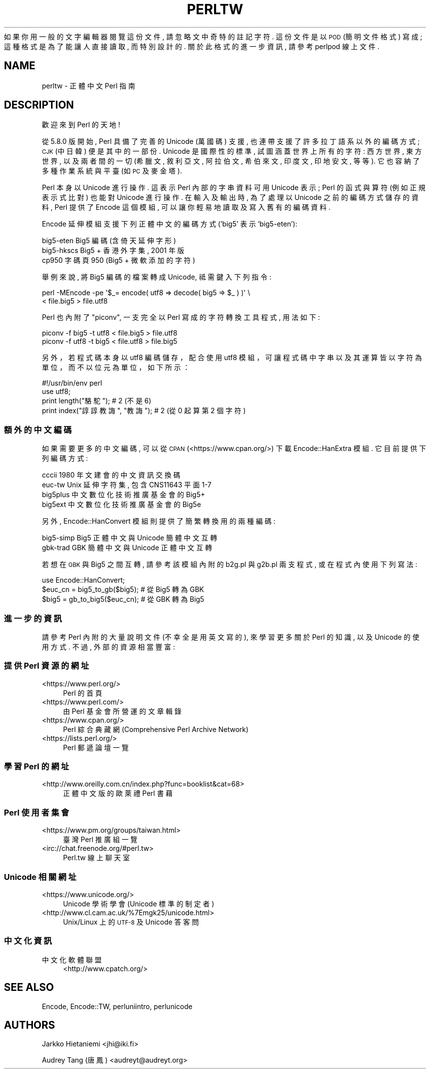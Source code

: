 .\" Automatically generated by Pod::Man 4.14 (Pod::Simple 3.43)
.\"
.\" Standard preamble:
.\" ========================================================================
.de Sp \" Vertical space (when we can't use .PP)
.if t .sp .5v
.if n .sp
..
.de Vb \" Begin verbatim text
.ft CW
.nf
.ne \\$1
..
.de Ve \" End verbatim text
.ft R
.fi
..
.\" Set up some character translations and predefined strings.  \*(-- will
.\" give an unbreakable dash, \*(PI will give pi, \*(L" will give a left
.\" double quote, and \*(R" will give a right double quote.  \*(C+ will
.\" give a nicer C++.  Capital omega is used to do unbreakable dashes and
.\" therefore won't be available.  \*(C` and \*(C' expand to `' in nroff,
.\" nothing in troff, for use with C<>.
.tr \(*W-
.ds C+ C\v'-.1v'\h'-1p'\s-2+\h'-1p'+\s0\v'.1v'\h'-1p'
.ie n \{\
.    ds -- \(*W-
.    ds PI pi
.    if (\n(.H=4u)&(1m=24u) .ds -- \(*W\h'-12u'\(*W\h'-12u'-\" diablo 10 pitch
.    if (\n(.H=4u)&(1m=20u) .ds -- \(*W\h'-12u'\(*W\h'-8u'-\"  diablo 12 pitch
.    ds L" ""
.    ds R" ""
.    ds C` ""
.    ds C' ""
'br\}
.el\{\
.    ds -- \|\(em\|
.    ds PI \(*p
.    ds L" ``
.    ds R" ''
.    ds C`
.    ds C'
'br\}
.\"
.\" Escape single quotes in literal strings from groff's Unicode transform.
.ie \n(.g .ds Aq \(aq
.el       .ds Aq '
.\"
.\" If the F register is >0, we'll generate index entries on stderr for
.\" titles (.TH), headers (.SH), subsections (.SS), items (.Ip), and index
.\" entries marked with X<> in POD.  Of course, you'll have to process the
.\" output yourself in some meaningful fashion.
.\"
.\" Avoid warning from groff about undefined register 'F'.
.de IX
..
.nr rF 0
.if \n(.g .if rF .nr rF 1
.if (\n(rF:(\n(.g==0)) \{\
.    if \nF \{\
.        de IX
.        tm Index:\\$1\t\\n%\t"\\$2"
..
.        if !\nF==2 \{\
.            nr % 0
.            nr F 2
.        \}
.    \}
.\}
.rr rF
.\" ========================================================================
.\"
.IX Title "PERLTW 1"
.TH PERLTW 1 "2022-10-18" "perl v5.36.0" "Perl Programmers Reference Guide"
.\" For nroff, turn off justification.  Always turn off hyphenation; it makes
.\" way too many mistakes in technical documents.
.if n .ad l
.nh
如果你用一般的文字編輯器閱覽這份文件, 請忽略文中奇特的註記字符.
這份文件是以 \s-1POD\s0 (簡明文件格式) 寫成; 這種格式是為了能讓人直接讀取,
而特別設計的. 關於此格式的進一步資訊, 請參考 perlpod 線上文件.
.SH "NAME"
perltw \- 正體中文 Perl 指南
.SH "DESCRIPTION"
.IX Header "DESCRIPTION"
歡迎來到 Perl 的天地!
.PP
從 5.8.0 版開始, Perl 具備了完善的 Unicode (萬國碼) 支援,
也連帶支援了許多拉丁語系以外的編碼方式; \s-1CJK\s0 (中日韓) 便是其中的一部份.
Unicode 是國際性的標準, 試圖涵蓋世界上所有的字符: 西方世界, 東方世界,
以及兩者間的一切 (希臘文, 敘利亞文, 阿拉伯文, 希伯來文, 印度文,
印地安文, 等等). 它也容納了多種作業系統與平臺 (如 \s-1PC\s0 及麥金塔).
.PP
Perl 本身以 Unicode 進行操作. 這表示 Perl 內部的字串資料可用 Unicode
表示; Perl 的函式與算符 (例如正規表示式比對) 也能對 Unicode 進行操作.
在輸入及輸出時, 為了處理以 Unicode 之前的編碼方式儲存的資料, Perl
提供了 Encode 這個模組, 可以讓你輕易地讀取及寫入舊有的編碼資料.
.PP
Encode 延伸模組支援下列正體中文的編碼方式 ('big5' 表示 'big5\-eten'):
.PP
.Vb 3
\&    big5\-eten   Big5 編碼 (含倚天延伸字形)
\&    big5\-hkscs  Big5 + 香港外字集, 2001 年版
\&    cp950       字碼頁 950 (Big5 + 微軟添加的字符)
.Ve
.PP
舉例來說, 將 Big5 編碼的檔案轉成 Unicode, 祗需鍵入下列指令:
.PP
.Vb 2
\&    perl \-MEncode \-pe \*(Aq$_= encode( utf8 => decode( big5 => $_ ) )\*(Aq \e
\&      < file.big5 > file.utf8
.Ve
.PP
Perl 也內附了 \*(L"piconv\*(R", 一支完全以 Perl 寫成的字符轉換工具程式, 用法如下:
.PP
.Vb 2
\&    piconv \-f big5 \-t utf8 < file.big5 > file.utf8
\&    piconv \-f utf8 \-t big5 < file.utf8 > file.big5
.Ve
.PP
另外，若程式碼本身以 utf8 編碼儲存，配合使用 utf8 模組，可讓程式碼中字串以及其運
算皆以字符為單位，而不以位元為單位，如下所示：
.PP
.Vb 4
\&    #!/usr/bin/env perl
\&    use utf8;
\&    print length("駱駝");      #  2 (不是 6)
\&    print index("諄諄教誨", "教誨"); #  2 (從 0 起算第 2 個字符)
.Ve
.SS "額外的中文編碼"
.IX Subsection "額外的中文編碼"
如果需要更多的中文編碼, 可以從 \s-1CPAN\s0 (<https://www.cpan.org/>) 下載
Encode::HanExtra 模組. 它目前提供下列編碼方式:
.PP
.Vb 4
\&    cccii       1980 年文建會的中文資訊交換碼
\&    euc\-tw      Unix 延伸字符集, 包含 CNS11643 平面 1\-7
\&    big5plus    中文數位化技術推廣基金會的 Big5+
\&    big5ext     中文數位化技術推廣基金會的 Big5e
.Ve
.PP
另外, Encode::HanConvert 模組則提供了簡繁轉換用的兩種編碼:
.PP
.Vb 2
\&    big5\-simp   Big5 正體中文與 Unicode 簡體中文互轉
\&    gbk\-trad    GBK 簡體中文與 Unicode 正體中文互轉
.Ve
.PP
若想在 \s-1GBK\s0 與 Big5 之間互轉, 請參考該模組內附的 b2g.pl 與 g2b.pl 兩支程式,
或在程式內使用下列寫法:
.PP
.Vb 3
\&    use Encode::HanConvert;
\&    $euc_cn = big5_to_gb($big5); # 從 Big5 轉為 GBK
\&    $big5 = gb_to_big5($euc_cn); # 從 GBK 轉為 Big5
.Ve
.SS "進一步的資訊"
.IX Subsection "進一步的資訊"
請參考 Perl 內附的大量說明文件 (不幸全是用英文寫的), 來學習更多關於
Perl 的知識, 以及 Unicode 的使用方式. 不過, 外部的資源相當豐富:
.SS "提供 Perl 資源的網址"
.IX Subsection "提供 Perl 資源的網址"
.IP "<https://www.perl.org/>" 4
.IX Item "<https://www.perl.org/>"
Perl 的首頁
.IP "<https://www.perl.com/>" 4
.IX Item "<https://www.perl.com/>"
由 Perl 基金會所營運的文章輯錄
.IP "<https://www.cpan.org/>" 4
.IX Item "<https://www.cpan.org/>"
Perl 綜合典藏網 (Comprehensive Perl Archive Network)
.IP "<https://lists.perl.org/>" 4
.IX Item "<https://lists.perl.org/>"
Perl 郵遞論壇一覽
.SS "學習 Perl 的網址"
.IX Subsection "學習 Perl 的網址"
.IP "<http://www.oreilly.com.cn/index.php?func=booklist&cat=68>" 4
.IX Item "<http://www.oreilly.com.cn/index.php?func=booklist&cat=68>"
正體中文版的歐萊禮 Perl 書藉
.SS "Perl 使用者集會"
.IX Subsection "Perl 使用者集會"
.IP "<https://www.pm.org/groups/taiwan.html>" 4
.IX Item "<https://www.pm.org/groups/taiwan.html>"
臺灣 Perl 推廣組一覽
.IP "<irc://chat.freenode.org/#perl.tw>" 4
.IX Item "<irc://chat.freenode.org/#perl.tw>"
Perl.tw 線上聊天室
.SS "Unicode 相關網址"
.IX Subsection "Unicode 相關網址"
.IP "<https://www.unicode.org/>" 4
.IX Item "<https://www.unicode.org/>"
Unicode 學術學會 (Unicode 標準的制定者)
.IP "<http://www.cl.cam.ac.uk/%7Emgk25/unicode.html>" 4
.IX Item "<http://www.cl.cam.ac.uk/%7Emgk25/unicode.html>"
Unix/Linux 上的 \s-1UTF\-8\s0 及 Unicode 答客問
.SS "中文化資訊"
.IX Subsection "中文化資訊"
.IP "中文化軟體聯盟" 4
.IX Item "中文化軟體聯盟"
<http://www.cpatch.org/>
.SH "SEE ALSO"
.IX Header "SEE ALSO"
Encode, Encode::TW, perluniintro, perlunicode
.SH "AUTHORS"
.IX Header "AUTHORS"
Jarkko Hietaniemi <jhi@iki.fi>
.PP
Audrey Tang (唐鳳) <audreyt@audreyt.org>
